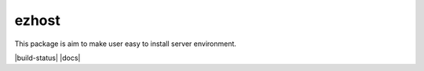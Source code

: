 ezhost
=======================

This package is aim to make user easy to install server environment.

|build-status| |docs|

